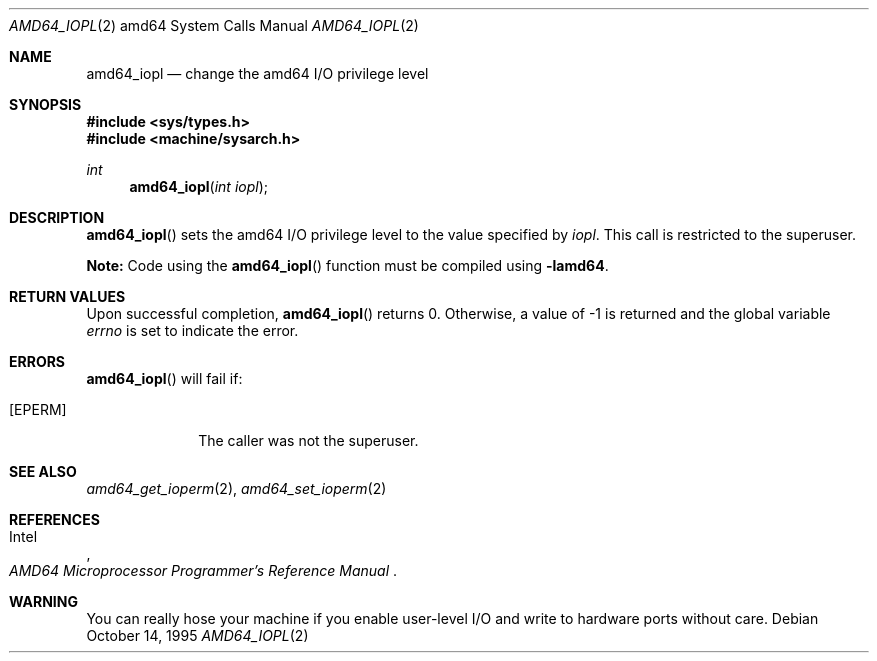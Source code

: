 .\"	$OpenBSD: amd64_iopl.2,v 1.1 2004/02/27 23:44:56 deraadt Exp $
.\"	$NetBSD: amd64_iopl.2,v 1.3 1996/02/27 22:57:25 jtc Exp $
.\"
.\" Copyright (c) 1996 The NetBSD Foundation, Inc.
.\" All rights reserved.
.\"
.\" This code is derived from software contributed to The NetBSD Foundation
.\" by John T. Kohl and Charles M. Hannum.
.\"
.\" Redistribution and use in source and binary forms, with or without
.\" modification, are permitted provided that the following conditions
.\" are met:
.\" 1. Redistributions of source code must retain the above copyright
.\"    notice, this list of conditions and the following disclaimer.
.\" 2. Redistributions in binary form must reproduce the above copyright
.\"    notice, this list of conditions and the following disclaimer in the
.\"    documentation and/or other materials provided with the distribution.
.\" 3. All advertising materials mentioning features or use of this software
.\"    must display the following acknowledgement:
.\"	   This product includes software developed by the NetBSD
.\"	   Foundation, Inc. and its contributors.
.\" 4. Neither the name of The NetBSD Foundation nor the names of its
.\"    contributors may be used to endorse or promote products derived
.\"    from this software without specific prior written permission.
.\"
.\" THIS SOFTWARE IS PROVIDED BY THE NETBSD FOUNDATION, INC. AND CONTRIBUTORS
.\" ``AS IS'' AND ANY EXPRESS OR IMPLIED WARRANTIES, INCLUDING, BUT NOT LIMITED
.\" TO, THE IMPLIED WARRANTIES OF MERCHANTABILITY AND FITNESS FOR A PARTICULAR
.\" PURPOSE ARE DISCLAIMED.  IN NO EVENT SHALL THE REGENTS OR CONTRIBUTORS BE
.\" LIABLE FOR ANY DIRECT, INDIRECT, INCIDENTAL, SPECIAL, EXEMPLARY, OR
.\" CONSEQUENTIAL DAMAGES (INCLUDING, BUT NOT LIMITED TO, PROCUREMENT OF
.\" SUBSTITUTE GOODS OR SERVICES; LOSS OF USE, DATA, OR PROFITS; OR BUSINESS
.\" INTERRUPTION) HOWEVER CAUSED AND ON ANY THEORY OF LIABILITY, WHETHER IN
.\" CONTRACT, STRICT LIABILITY, OR TORT (INCLUDING NEGLIGENCE OR OTHERWISE)
.\" ARISING IN ANY WAY OUT OF THE USE OF THIS SOFTWARE, EVEN IF ADVISED OF THE
.\" POSSIBILITY OF SUCH DAMAGE.
.\"
.Dd October 14, 1995
.Dt AMD64_IOPL 2 amd64
.Os
.Sh NAME
.Nm amd64_iopl
.Nd change the amd64 I/O privilege level
.Sh SYNOPSIS
.Fd #include <sys/types.h>
.Fd #include <machine/sysarch.h>
.Ft int
.Fn amd64_iopl "int iopl"
.Sh DESCRIPTION
.Fn amd64_iopl
sets the amd64 I/O privilege level to the value specified by
.Ar iopl .
This call is restricted to the superuser.
.Pp
.Sy Note:
Code using the
.Fn amd64_iopl
function must be compiled using
.Cm -lamd64 .
.Sh RETURN VALUES
Upon successful completion,
.Fn amd64_iopl
returns 0.
Otherwise, a value of \-1 is returned and the global
variable
.Va errno
is set to indicate the error.
.Sh ERRORS
.Fn amd64_iopl
will fail if:
.Bl -tag -width [EINVAL]
.It Bq Er EPERM
The caller was not the superuser.
.El
.Sh SEE ALSO
.Xr amd64_get_ioperm 2 ,
.Xr amd64_set_ioperm 2
.Sh REFERENCES
.Rs
.%A Intel
.%T AMD64 Microprocessor Programmer's Reference Manual
.Re
.Sh WARNING
You can really hose your machine if you enable user-level I/O and
write to hardware ports without care.
